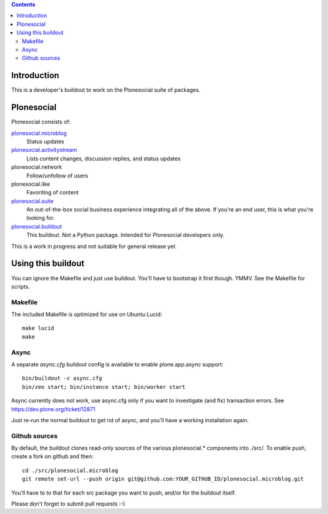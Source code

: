 .. contents::

Introduction
============

This is a developer's buildout to work on the Plonesocial suite of packages.


Plonesocial
===========

Plonesocial consists of:

`plonesocial.microblog`_
 Status updates

`plonesocial.activitystream`_
 Lists content changes, discussion replies, and status updates

plonesocial.network
 Follow/unfollow of users

plonesocial.like
 Favoriting of content

`plonesocial.suite`_
 An out-of-the-box social business experience integrating all of the above.
 If you're an end user, this is what you're looking for.

`plonesocial.buildout`_
 This buildout. Not a Python package. Intended for Plonesocial developers only.

This is a work in progress and not suitable for general release yet.

.. _plonesocial.microblog: https://github.com/cosent/plonesocial.microblog
.. _plonesocial.activitystream: https://github.com/cosent/plonesocial.activitystream
.. _plonesocial.suite: https://github.com/cosent/plonesocial.suite
.. _plonesocial.buildout: https://github.com/cosent/plonesocial.buildout


Using this buildout
===================

You can ignore the Makefile and just use buildout. You'll have to bootstrap
it first though. YMMV. See the Makefile for scripts.


Makefile
--------

The included Makefile is optimized for use on Ubuntu Lucid::

  make lucid
  make


Async
-----

A separate `async.cfg` buildout config is available to enable plone.app.async support::

  bin/buildout -c async.cfg
  bin/zeo start; bin/instance start; bin/worker start

Async currently does not work, use async.cfg only if you want to investigate (and fix) transaction errors.
See https://dev.plone.org/ticket/12871

Just re-run the normal buildout to get rid of async, and you'll have a working installation again.


Github sources
--------------

By default, the buildout clones read-only sources of the various plonesocial.* components
into ./src/. To enable push, create a fork on github and then::

  cd ./src/plonesocial.microblog
  git remote set-url --push origin git@github.com:YOUR_GITHUB_ID/plonesocial.microblog.git

You'll have to to that for each src package you want to push, and/or for the buildout itself.

Please don't forget to submit pull requests :-)


